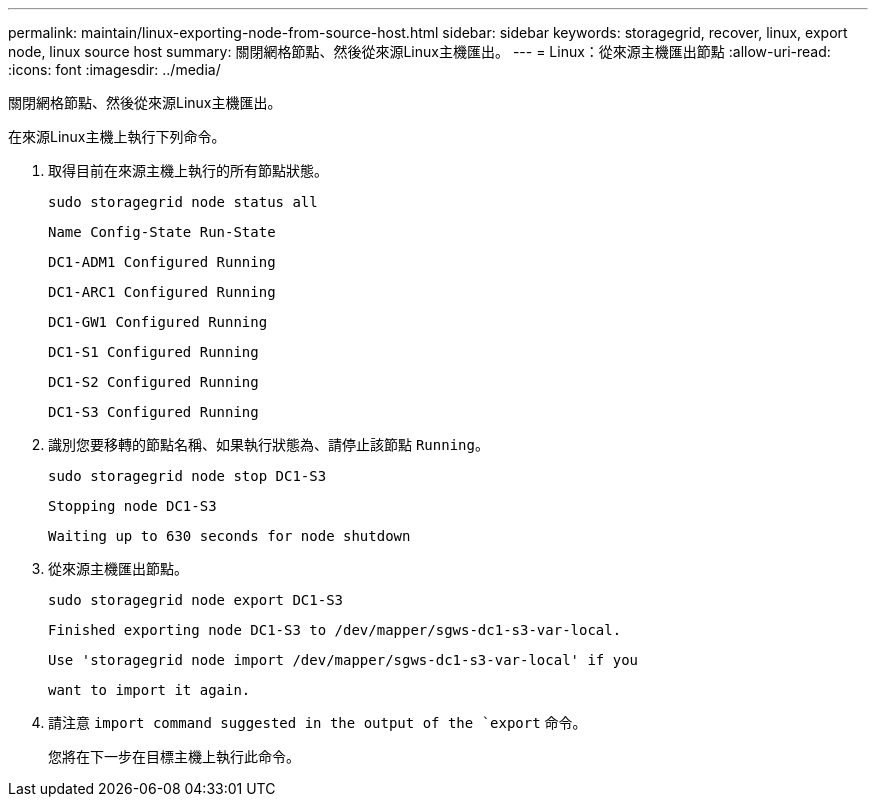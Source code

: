 ---
permalink: maintain/linux-exporting-node-from-source-host.html 
sidebar: sidebar 
keywords: storagegrid, recover, linux, export node, linux source host 
summary: 關閉網格節點、然後從來源Linux主機匯出。 
---
= Linux：從來源主機匯出節點
:allow-uri-read: 
:icons: font
:imagesdir: ../media/


[role="lead"]
關閉網格節點、然後從來源Linux主機匯出。

在來源Linux主機上執行下列命令。

. 取得目前在來源主機上執行的所有節點狀態。
+
[listing]
----
sudo storagegrid node status all
----
+
`Name Config-State Run-State`

+
`DC1-ADM1 Configured Running`

+
`DC1-ARC1 Configured Running`

+
`DC1-GW1 Configured Running`

+
`DC1-S1 Configured Running`

+
`DC1-S2 Configured Running`

+
`DC1-S3 Configured Running`

. 識別您要移轉的節點名稱、如果執行狀態為、請停止該節點 `Running`。
+
[listing]
----
sudo storagegrid node stop DC1-S3
----
+
`Stopping node DC1-S3`

+
`Waiting up to 630 seconds for node shutdown`

. 從來源主機匯出節點。
+
[listing]
----
sudo storagegrid node export DC1-S3
----
+
`Finished exporting node DC1-S3 to /dev/mapper/sgws-dc1-s3-var-local.`

+
`Use 'storagegrid node import /dev/mapper/sgws-dc1-s3-var-local' if you`

+
`want to import it again.`

. 請注意 `import command suggested in the output of the `export` 命令。
+
您將在下一步在目標主機上執行此命令。


